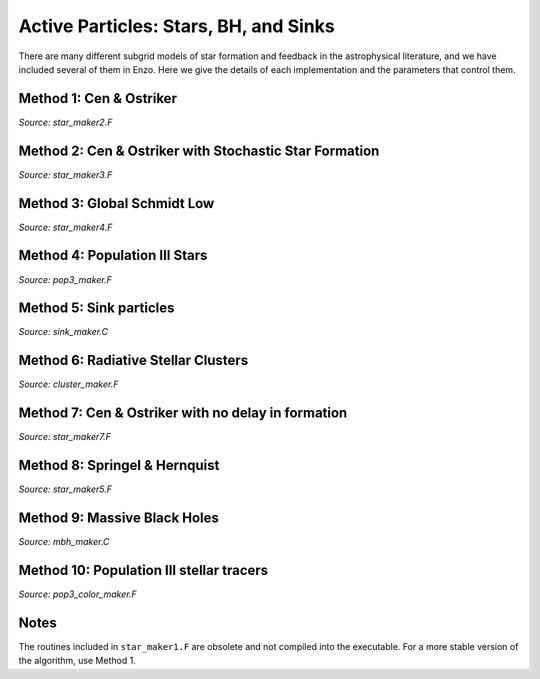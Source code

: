 Active Particles: Stars, BH, and Sinks
======================================

There are many different subgrid models of star formation and feedback
in the astrophysical literature, and we have included several of them
in Enzo.  Here we give the details of each implementation and the
parameters that control them.

Method 1: Cen & Ostriker
------------------------
*Source: star_maker2.F*

Method 2: Cen & Ostriker with Stochastic Star Formation
-------------------------------------------------------
*Source: star_maker3.F*

Method 3: Global Schmidt Low
----------------------------
*Source: star_maker4.F*

Method 4: Population III Stars
------------------------------
*Source: pop3_maker.F*

Method 5: Sink particles
------------------------
*Source: sink_maker.C*

Method 6: Radiative Stellar Clusters
------------------------------------
*Source: cluster_maker.F*

Method 7: Cen & Ostriker with no delay in formation
---------------------------------------------------
*Source: star_maker7.F*

Method 8: Springel & Hernquist
------------------------------
*Source: star_maker5.F*

Method 9: Massive Black Holes
-----------------------------
*Source: mbh_maker.C*

Method 10: Population III stellar tracers
-----------------------------------------
*Source: pop3_color_maker.F*

Notes
------------------------

The routines included in ``star_maker1.F`` are obsolete and not
compiled into the executable.  For a more stable version of the
algorithm, use Method 1.

